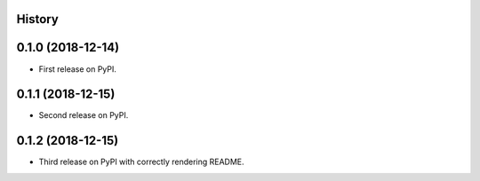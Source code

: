 History
-------

0.1.0 (2018-12-14)
------------------

* First release on PyPI.

0.1.1 (2018-12-15)
------------------

* Second release on PyPI.

0.1.2 (2018-12-15)
------------------

* Third release on PyPI with correctly rendering README.
